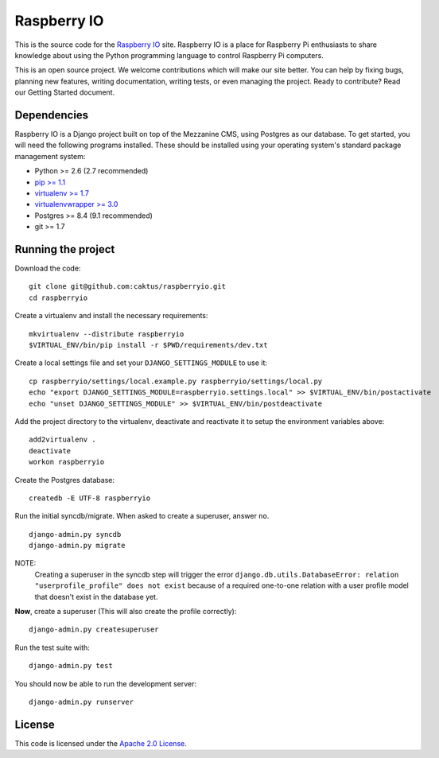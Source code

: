 

Raspberry IO
========================

This is the source code for the `Raspberry IO <http://raspberry.io/>`_
site. Raspberry IO is a place for Raspberry Pi enthusiasts to share
knowledge about using the Python programming language to control
Raspberry Pi computers.

This is an open source project. We welcome contributions which will
make our site better. You can help by fixing bugs, planning new
features, writing documentation, writing tests, or even managing the
project. Ready to contribute? Read our Getting Started document.


Dependencies
------------------------

Raspberry IO is a Django project built on top of the Mezzanine CMS,
using Postgres as our database. To get started, you will need the
following programs installed. These should be installed using your
operating system's standard package management system:

- Python >= 2.6 (2.7 recommended)
- `pip >= 1.1 <http://www.pip-installer.org/>`_
- `virtualenv >= 1.7 <http://www.virtualenv.org/>`_
- `virtualenvwrapper >= 3.0 <http://pypi.python.org/pypi/virtualenvwrapper>`_
- Postgres >= 8.4 (9.1 recommended)
- git >= 1.7

Running the project
------------------------

Download the code::

    git clone git@github.com:caktus/raspberryio.git
    cd raspberryio

Create a virtualenv and install the necessary requirements::

    mkvirtualenv --distribute raspberryio
    $VIRTUAL_ENV/bin/pip install -r $PWD/requirements/dev.txt

Create a local settings file and set your ``DJANGO_SETTINGS_MODULE``
to use it::

    cp raspberryio/settings/local.example.py raspberryio/settings/local.py
    echo "export DJANGO_SETTINGS_MODULE=raspberryio.settings.local" >> $VIRTUAL_ENV/bin/postactivate
    echo "unset DJANGO_SETTINGS_MODULE" >> $VIRTUAL_ENV/bin/postdeactivate

Add the project directory to the virtualenv, deactivate and reactivate
it to setup the environment variables above::

    add2virtualenv .
    deactivate
    workon raspberryio

Create the Postgres database::

    createdb -E UTF-8 raspberryio

Run the initial syncdb/migrate. When asked to create a superuser,
answer ``no``. ::

    django-admin.py syncdb
    django-admin.py migrate

NOTE:
   Creating a superuser in the syncdb step will trigger the error
   ``django.db.utils.DatabaseError: relation "userprofile_profile"
   does not exist`` because of a required one-to-one relation with a
   user profile model that doesn't exist in the database yet.

**Now**, create a superuser (This will also create the profile correctly)::

    django-admin.py createsuperuser

Run the test suite with::

    django-admin.py test

You should now be able to run the development server::

    django-admin.py runserver


License
------------------------

This code is licensed under the `Apache 2.0 License
<http://www.apache.org/licenses/LICENSE-2.0.html>`_.
